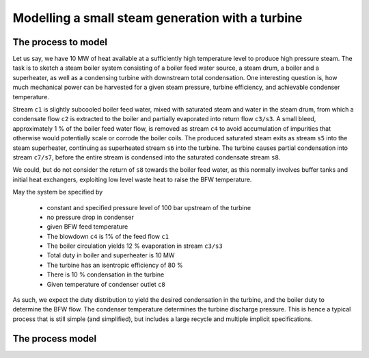 Modelling a small steam generation with a turbine
=================================================

The process to model
--------------------
Let us say, we have 10 MW of heat available at a sufficiently high temperature level to produce high pressure steam. The task is to sketch a steam boiler system consisting of a boiler feed water source, a steam drum, a boiler and a superheater, as well as a condensing turbine with downstream total condensation. One interesting question is, how much mechanical power can be harvested for a given steam pressure, turbine efficiency, and achievable condenser temperature.

.. image:: figures/steam_system.svg
    :align: center

Stream ``c1`` is slightly subcooled boiler feed water, mixed with saturated steam and water in the steam drum, from which a condensate flow ``c2`` is extracted to the boiler and partially evaporated into return flow ``c3/s3``. A small bleed, approximately 1 % of the boiler feed water flow, is removed as stream ``c4`` to avoid accumulation of impurities that otherwise would potentially scale or corrode the boiler coils. The produced saturated steam exits as stream ``s5`` into the steam superheater, continuing as superheated stream ``s6`` into the turbine. The turbine causes partial condensation into stream ``c7/s7``, before the entire stream is condensed into the saturated condensate stream ``s8``.

We could, but do not consider the return of ``s8`` towards the boiler feed water, as this normally involves buffer tanks and initial heat exchangers, exploiting low level waste heat to raise the BFW temperature.

May the system be specified by

  - constant and specified pressure level of 100 bar upstream of the turbine
  - no pressure drop in condenser
  - given BFW feed temperature
  - The blowdown ``c4`` is 1% of the feed flow ``c1``
  - The boiler circulation yields 12 % evaporation in stream ``c3/s3``
  - Total duty in boiler and superheater is 10 MW
  - The turbine has an isentropic efficiency of 80 %
  - There is 10 % condensation in the turbine
  - Given temperature of condenser outlet ``c8``

As such, we expect the duty distribution to yield the desired condensation in the turbine, and the boiler duty to determine the BFW flow. The condenser temperature determines the turbine discharge pressure. This is hence a typical process that is still simple (and simplified), but includes a large recycle and multiple implicit specifications.

The process model
-----------------
